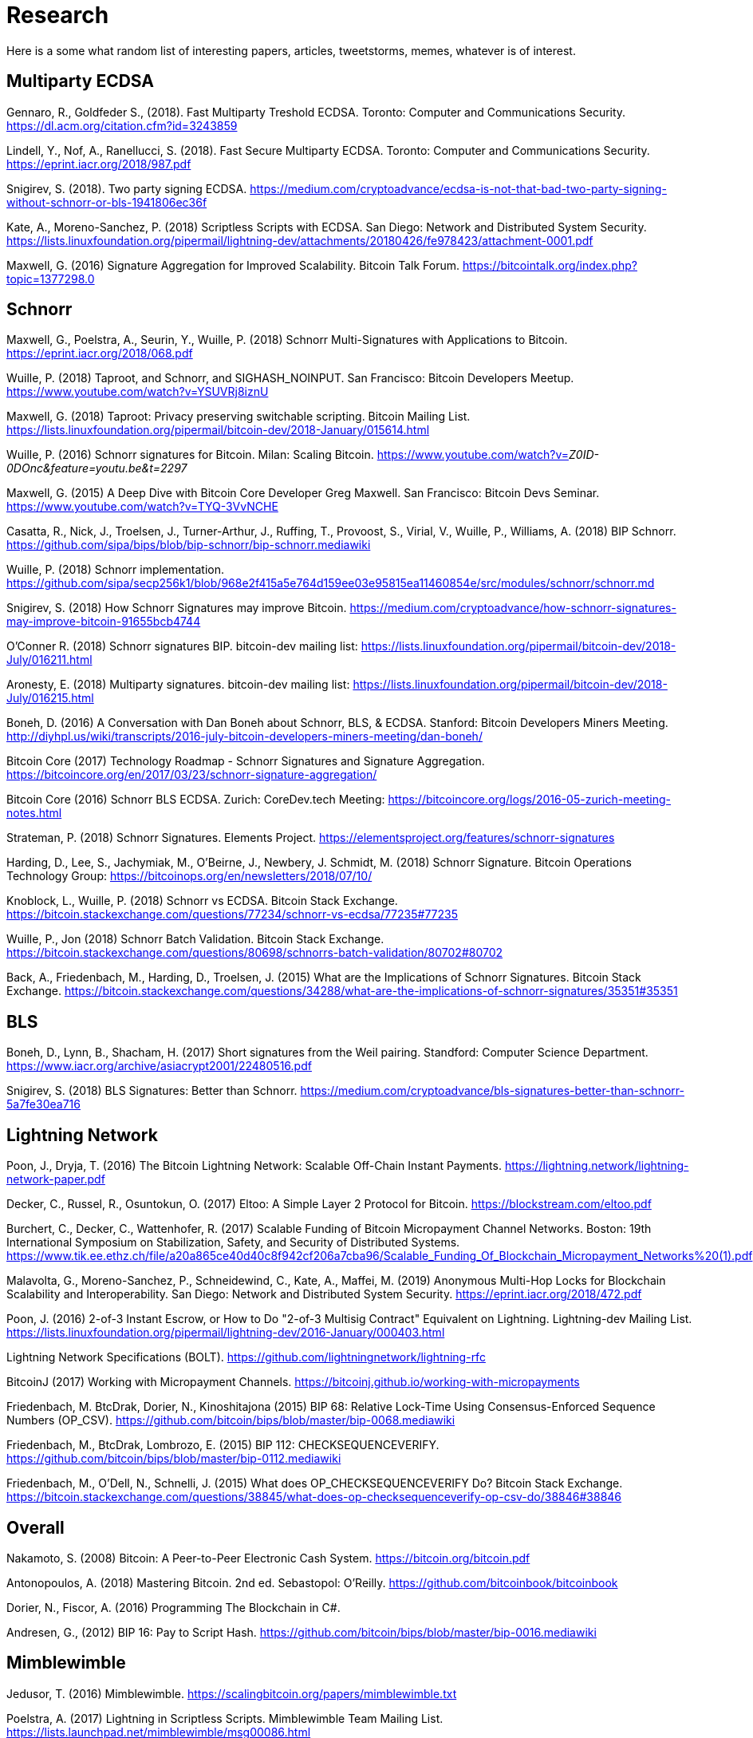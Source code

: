 = Research

Here is a some what random list of interesting papers, articles, tweetstorms, memes, whatever is of interest. 


== Multiparty ECDSA

Gennaro, R., Goldfeder S., (2018). Fast Multiparty Treshold ECDSA. Toronto: Computer and Communications Security. https://dl.acm.org/citation.cfm?id=3243859

Lindell, Y., Nof, A., Ranellucci, S. (2018). Fast Secure Multiparty ECDSA. Toronto: Computer and Communications Security. https://eprint.iacr.org/2018/987.pdf

Snigirev, S. (2018). Two party signing ECDSA. https://medium.com/cryptoadvance/ecdsa-is-not-that-bad-two-party-signing-without-schnorr-or-bls-1941806ec36f

Kate, A., Moreno-Sanchez, P. (2018) Scriptless Scripts with ECDSA. San Diego: Network and Distributed System Security. https://lists.linuxfoundation.org/pipermail/lightning-dev/attachments/20180426/fe978423/attachment-0001.pdf

Maxwell, G. (2016) Signature Aggregation for Improved Scalability. Bitcoin Talk Forum. https://bitcointalk.org/index.php?topic=1377298.0


== Schnorr

Maxwell, G., Poelstra, A., Seurin, Y., Wuille, P. (2018) Schnorr Multi-Signatures with Applications to Bitcoin. https://eprint.iacr.org/2018/068.pdf

Wuille, P. (2018) Taproot, and Schnorr, and SIGHASH_NOINPUT. San Francisco: Bitcoin Developers Meetup. https://www.youtube.com/watch?v=YSUVRj8iznU

Maxwell, G. (2018) Taproot: Privacy preserving switchable scripting. Bitcoin Mailing List. https://lists.linuxfoundation.org/pipermail/bitcoin-dev/2018-January/015614.html

Wuille, P. (2016) Schnorr signatures for Bitcoin. Milan: Scaling Bitcoin. https://www.youtube.com/watch?v=_Z0ID-0DOnc&feature=youtu.be&t=2297_ 


Maxwell, G. (2015) A Deep Dive with Bitcoin Core Developer Greg Maxwell. San Francisco: Bitcoin Devs Seminar. https://www.youtube.com/watch?v=TYQ-3VvNCHE

Casatta, R., Nick, J., Troelsen, J., Turner-Arthur, J., Ruffing, T., Provoost, S., Virial, V., Wuille, P., Williams, A. (2018) BIP Schnorr. https://github.com/sipa/bips/blob/bip-schnorr/bip-schnorr.mediawiki

Wuille, P. (2018) Schnorr implementation. https://github.com/sipa/secp256k1/blob/968e2f415a5e764d159ee03e95815ea11460854e/src/modules/schnorr/schnorr.md

Snigirev, S. (2018) How Schnorr Signatures may improve Bitcoin. https://medium.com/cryptoadvance/how-schnorr-signatures-may-improve-bitcoin-91655bcb4744

O'Conner R. (2018) Schnorr signatures BIP. bitcoin-dev mailing list: https://lists.linuxfoundation.org/pipermail/bitcoin-dev/2018-July/016211.html

Aronesty, E. (2018) Multiparty signatures. bitcoin-dev mailing list: https://lists.linuxfoundation.org/pipermail/bitcoin-dev/2018-July/016215.html

Boneh, D. (2016) A Conversation with Dan Boneh about Schnorr, BLS, & ECDSA. Stanford: Bitcoin Developers Miners Meeting. http://diyhpl.us/wiki/transcripts/2016-july-bitcoin-developers-miners-meeting/dan-boneh/

Bitcoin Core (2017) Technology Roadmap - Schnorr Signatures and Signature Aggregation. https://bitcoincore.org/en/2017/03/23/schnorr-signature-aggregation/

Bitcoin Core (2016) Schnorr BLS ECDSA. Zurich: CoreDev.tech Meeting: https://bitcoincore.org/logs/2016-05-zurich-meeting-notes.html

Strateman, P. (2018) Schnorr Signatures. Elements Project. https://elementsproject.org/features/schnorr-signatures

Harding, D., Lee, S., Jachymiak, M., O'Beirne, J., Newbery, J. Schmidt, M. (2018) Schnorr Signature. Bitcoin Operations Technology Group: https://bitcoinops.org/en/newsletters/2018/07/10/

Knoblock, L., Wuille, P. (2018) Schnorr vs ECDSA. Bitcoin Stack Exchange. https://bitcoin.stackexchange.com/questions/77234/schnorr-vs-ecdsa/77235#77235

Wuille, P., Jon (2018) Schnorr Batch Validation. Bitcoin Stack Exchange. https://bitcoin.stackexchange.com/questions/80698/schnorrs-batch-validation/80702#80702

Back, A., Friedenbach, M., Harding, D., Troelsen, J. (2015) What are the Implications of Schnorr Signatures. Bitcoin Stack Exchange. https://bitcoin.stackexchange.com/questions/34288/what-are-the-implications-of-schnorr-signatures/35351#35351


== BLS

Boneh, D., Lynn, B., Shacham, H. (2017) Short signatures from the Weil pairing. Standford: Computer Science Department. https://www.iacr.org/archive/asiacrypt2001/22480516.pdf

Snigirev, S. (2018) BLS Signatures: Better than Schnorr. https://medium.com/cryptoadvance/bls-signatures-better-than-schnorr-5a7fe30ea716


== Lightning Network

Poon, J., Dryja, T. (2016) The Bitcoin Lightning Network: Scalable Off-Chain Instant Payments. https://lightning.network/lightning-network-paper.pdf

Decker, C., Russel, R., Osuntokun, O. (2017) Eltoo: A Simple Layer 2 Protocol for Bitcoin. https://blockstream.com/eltoo.pdf

Burchert, C., Decker, C., Wattenhofer, R. (2017) Scalable Funding of Bitcoin Micropayment Channel Networks. Boston: 19th International Symposium on Stabilization, Safety, and Security of Distributed Systems. https://www.tik.ee.ethz.ch/file/a20a865ce40d40c8f942cf206a7cba96/Scalable_Funding_Of_Blockchain_Micropayment_Networks%20(1).pdf

Malavolta, G., Moreno-Sanchez, P., Schneidewind, C., Kate, A., Maffei, M. (2019) Anonymous Multi-Hop Locks for Blockchain Scalability and Interoperability. San Diego: Network and Distributed System Security.  https://eprint.iacr.org/2018/472.pdf

Poon, J. (2016) 2-of-3 Instant Escrow, or How to Do "2-of-3 Multisig Contract" Equivalent on Lightning. Lightning-dev Mailing List. https://lists.linuxfoundation.org/pipermail/lightning-dev/2016-January/000403.html

Lightning Network Specifications (BOLT). https://github.com/lightningnetwork/lightning-rfc

BitcoinJ (2017) Working with Micropayment Channels. https://bitcoinj.github.io/working-with-micropayments

Friedenbach, M. BtcDrak, Dorier, N., Kinoshitajona (2015) BIP 68: Relative Lock-Time Using Consensus-Enforced Sequence Numbers (OP_CSV). https://github.com/bitcoin/bips/blob/master/bip-0068.mediawiki

Friedenbach, M., BtcDrak, Lombrozo, E. (2015) BIP 112: CHECKSEQUENCEVERIFY. 
https://github.com/bitcoin/bips/blob/master/bip-0112.mediawiki

Friedenbach, M., O'Dell, N., Schnelli, J. (2015) What does OP_CHECKSEQUENCEVERIFY Do? Bitcoin Stack Exchange. https://bitcoin.stackexchange.com/questions/38845/what-does-op-checksequenceverify-op-csv-do/38846#38846


== Overall

Nakamoto, S. (2008) Bitcoin: A Peer-to-Peer Electronic Cash System. https://bitcoin.org/bitcoin.pdf

Antonopoulos, A. (2018) Mastering Bitcoin. 2nd ed. Sebastopol: O'Reilly. https://github.com/bitcoinbook/bitcoinbook

Dorier, N., Fiscor, A. (2016) Programming The Blockchain in C#.

Andresen, G., (2012) BIP 16: Pay to Script Hash. https://github.com/bitcoin/bips/blob/master/bip-0016.mediawiki 


== Mimblewimble

Jedusor, T. (2016) Mimblewimble.  https://scalingbitcoin.org/papers/mimblewimble.txt

Poelstra, A. (2017) Lightning in Scriptless Scripts. Mimblewimble Team Mailing List. https://lists.launchpad.net/mimblewimble/msg00086.html


== Support

I especially thank the many peers that have supported me in my path towards understanding this complex topic.

Adam Back

Adam Fiscor

Adam Gibson

Andreas Antonopolous

Andrew Poelstra

Alex Brosworth

Chris Belcher

Edmond Belliveau

Eric Voskuil

Gregory Maxwell

Hans Hermann Hoppe

Jeff Gallas

Justin Carter

Jonas Nick

Joseph Poon

Konstantin Nick

Lucas Ontivero

Ludwig von Mises

Mark Erhardt

Marek Palatinus

Murray Rothbard

Nicolas Dorier

Pavol Rusnak

Peter Gray

Pieter Wullie

Rene Pickhardt

Olaoluwa Osuntokun

Omer Shlomovits

Stepan Snigirev
